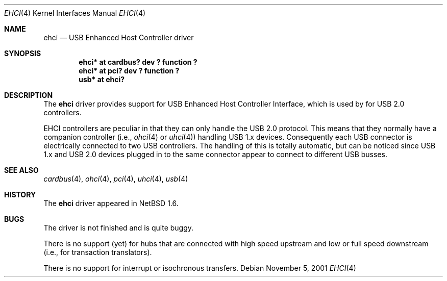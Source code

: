 .\" $NetBSD: ehci.4,v 1.6 2001/11/21 17:11:55 augustss Exp $
.\"
.\" Copyright (c) 2001 The NetBSD Foundation, Inc.
.\" All rights reserved.
.\"
.\" This code is derived from software contributed to The NetBSD Foundation
.\" by Lennart Augustsson.
.\"
.\" Redistribution and use in source and binary forms, with or without
.\" modification, are permitted provided that the following conditions
.\" are met:
.\" 1. Redistributions of source code must retain the above copyright
.\"    notice, this list of conditions and the following disclaimer.
.\" 2. Redistributions in binary form must reproduce the above copyright
.\"    notice, this list of conditions and the following disclaimer in the
.\"    documentation and/or other materials provided with the distribution.
.\" 3. All advertising materials mentioning features or use of this software
.\"    must display the following acknowledgement:
.\"        This product includes software developed by the NetBSD
.\"        Foundation, Inc. and its contributors.
.\" 4. Neither the name of The NetBSD Foundation nor the names of its
.\"    contributors may be used to endorse or promote products derived
.\"    from this software without specific prior written permission.
.\"
.\" THIS SOFTWARE IS PROVIDED BY THE NETBSD FOUNDATION, INC. AND CONTRIBUTORS
.\" ``AS IS'' AND ANY EXPRESS OR IMPLIED WARRANTIES, INCLUDING, BUT NOT LIMITED
.\" TO, THE IMPLIED WARRANTIES OF MERCHANTABILITY AND FITNESS FOR A PARTICULAR
.\" PURPOSE ARE DISCLAIMED.  IN NO EVENT SHALL THE FOUNDATION OR CONTRIBUTORS
.\" BE LIABLE FOR ANY DIRECT, INDIRECT, INCIDENTAL, SPECIAL, EXEMPLARY, OR
.\" CONSEQUENTIAL DAMAGES (INCLUDING, BUT NOT LIMITED TO, PROCUREMENT OF
.\" SUBSTITUTE GOODS OR SERVICES; LOSS OF USE, DATA, OR PROFITS; OR BUSINESS
.\" INTERRUPTION) HOWEVER CAUSED AND ON ANY THEORY OF LIABILITY, WHETHER IN
.\" CONTRACT, STRICT LIABILITY, OR TORT (INCLUDING NEGLIGENCE OR OTHERWISE)
.\" ARISING IN ANY WAY OUT OF THE USE OF THIS SOFTWARE, EVEN IF ADVISED OF THE
.\" POSSIBILITY OF SUCH DAMAGE.
.\"
.Dd November 5, 2001
.Dt EHCI 4
.Os
.Sh NAME
.Nm ehci
.Nd USB Enhanced Host Controller driver
.Sh SYNOPSIS
.Cd "ehci* at cardbus? dev ? function ?"
.Cd "ehci* at pci? dev ? function ?"
.Cd "usb*  at ehci?"
.Sh DESCRIPTION
The
.Nm
driver provides support for USB Enhanced Host Controller Interface,
which is used by for USB 2.0 controllers.
.Pp
EHCI controllers are peculiar in that they can only handle the USB 2.0
protocol.  This means that they normally have a companion controller
(i.e.,
.Xr ohci 4
or
.Xr uhci 4 )
handling USB 1.x devices.  Consequently each USB connector is electrically
connected to two USB controllers.  The handling of this is totally automatic,
but can be noticed since USB 1.x and USB 2.0 devices plugged in to the same
connector appear to connect to different USB busses.
.Sh SEE ALSO
.Xr cardbus 4 ,
.Xr ohci 4 ,
.Xr pci 4 ,
.Xr uhci 4 ,
.Xr usb 4
.Sh HISTORY
The
.Nm
driver
appeared in
.Nx 1.6 .
.Sh BUGS
The driver is not finished and is quite buggy.
.Pp
There is no support (yet) for hubs that are connected with high speed upstream
and low or full speed downstream (i.e., for transaction translators).
.Pp
There is no support for interrupt or isochronous transfers.
